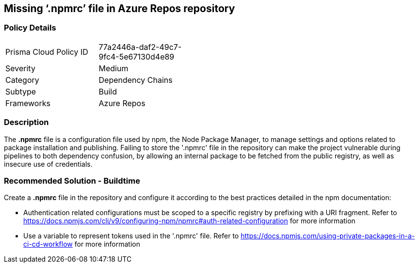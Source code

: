 == Missing ‘.npmrc’ file in Azure Repos repository   


=== Policy Details 

[width=45%]
[cols="1,1"]
|=== 

|Prisma Cloud Policy ID 
|77a2446a-daf2-49c7-9fc4-5e67130d4e89 

|Severity
|Medium
// add severity level

|Category
|Dependency Chains 
// add category+link

|Subtype
|Build
// add subtype-build/runtime

|Frameworks
|Azure Repos

|=== 

=== Description

The *.npmrc* file is a configuration file used by npm, the Node Package Manager, to manage settings and options related to package installation and publishing. Failing to store the '.npmrc' file in the repository can make the project vulnerable during pipelines to both dependency confusion, by allowing an internal package to be fetched from the public registry, as well as insecure use of credentials.

=== Recommended Solution - Buildtime

Create a *.npmrc* file in the repository and configure it according to the best practices detailed in the npm documentation: 

* Authentication related configurations must be scoped to a specific registry by prefixing with a URI fragment. Refer to https://docs.npmjs.com/cli/v9/configuring-npm/npmrc#auth-related-configuration for more information

* Use a variable to represent tokens used in the '.npmrc' file. Refer to https://docs.npmjs.com/using-private-packages-in-a-ci-cd-workflow for more information



